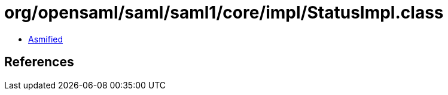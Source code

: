 = org/opensaml/saml/saml1/core/impl/StatusImpl.class

 - link:StatusImpl-asmified.java[Asmified]

== References

